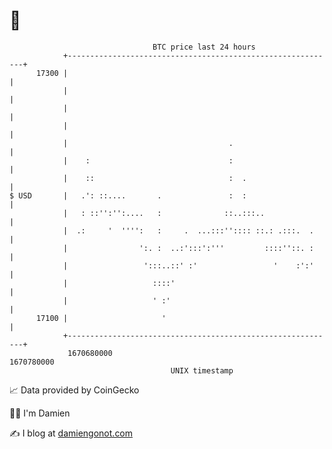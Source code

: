 * 👋

#+begin_example
                                   BTC price last 24 hours                    
               +------------------------------------------------------------+ 
         17300 |                                                            | 
               |                                                            | 
               |                                                            | 
               |                                                            | 
               |                                    .                       | 
               |    :                               :                       | 
               |    ::                              :  .                    | 
   $ USD       |   .': ::....       .               :  :                    | 
               |   : ::'':'':....   :              ::..:::..                | 
               |  .:     '  '''':   :     .  ...:::'':::: ::.: .:::.  .     | 
               |                ':. :  ..:':::':'''         ::::''::. :     | 
               |                 ':::..::' :'                 '    :':'     | 
               |                   ::::'                                    | 
               |                   ' :'                                     | 
         17100 |                     '                                      | 
               +------------------------------------------------------------+ 
                1670680000                                        1670780000  
                                       UNIX timestamp                         
#+end_example
📈 Data provided by CoinGecko

🧑‍💻 I'm Damien

✍️ I blog at [[https://www.damiengonot.com][damiengonot.com]]
